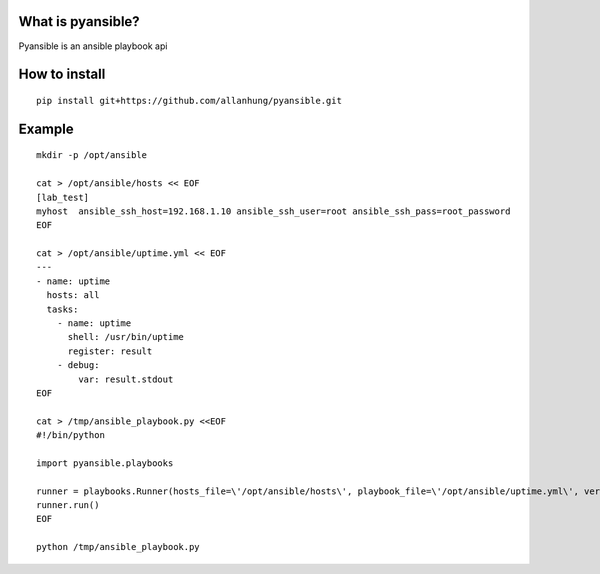What is pyansible?
=========================

Pyansible is an ansible playbook api

How to install
=========================

::

    pip install git+https://github.com/allanhung/pyansible.git


Example
=========

::

    mkdir -p /opt/ansible

    cat > /opt/ansible/hosts << EOF
    [lab_test]
    myhost  ansible_ssh_host=192.168.1.10 ansible_ssh_user=root ansible_ssh_pass=root_password
    EOF

    cat > /opt/ansible/uptime.yml << EOF
    ---
    - name: uptime
      hosts: all
      tasks:
        - name: uptime
          shell: /usr/bin/uptime
          register: result
        - debug:
            var: result.stdout
    EOF

    cat > /tmp/ansible_playbook.py <<EOF
    #!/bin/python

    import pyansible.playbooks

    runner = playbooks.Runner(hosts_file=\'/opt/ansible/hosts\', playbook_file=\'/opt/ansible/uptime.yml\', verbosity=0)
    runner.run() 
    EOF

    python /tmp/ansible_playbook.py
